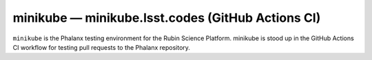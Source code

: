 .. px-env:: minikube

##################################################
minikube — minikube.lsst.codes (GitHub Actions CI)
##################################################

``minikube`` is the Phalanx testing environment for the Rubin Science Platform.
minikube is stood up in the GitHub Actions CI workflow for testing pull requests to the Phalanx repository.

.. jinja:: minikube
   :file: environments/_summary.rst.jinja
